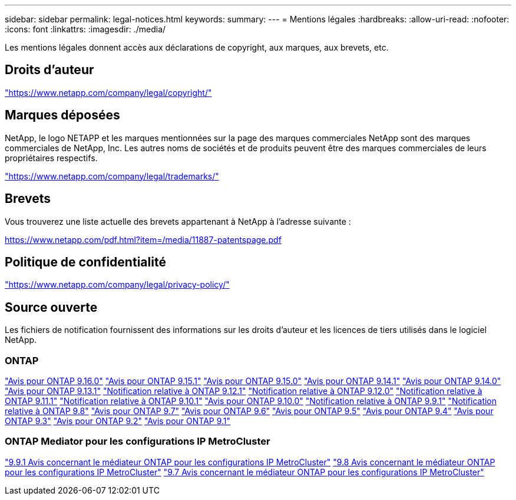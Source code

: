 ---
sidebar: sidebar 
permalink: legal-notices.html 
keywords:  
summary:  
---
= Mentions légales
:hardbreaks:
:allow-uri-read: 
:nofooter: 
:icons: font
:linkattrs: 
:imagesdir: ./media/


[role="lead"]
Les mentions légales donnent accès aux déclarations de copyright, aux marques, aux brevets, etc.



== Droits d'auteur

link:https://www.netapp.com/company/legal/copyright/["https://www.netapp.com/company/legal/copyright/"^]



== Marques déposées

NetApp, le logo NETAPP et les marques mentionnées sur la page des marques commerciales NetApp sont des marques commerciales de NetApp, Inc. Les autres noms de sociétés et de produits peuvent être des marques commerciales de leurs propriétaires respectifs.

link:https://www.netapp.com/company/legal/trademarks/["https://www.netapp.com/company/legal/trademarks/"^]



== Brevets

Vous trouverez une liste actuelle des brevets appartenant à NetApp à l'adresse suivante :

link:https://www.netapp.com/pdf.html?item=/media/11887-patentspage.pdf["https://www.netapp.com/pdf.html?item=/media/11887-patentspage.pdf"^]



== Politique de confidentialité

link:https://www.netapp.com/company/legal/privacy-policy/["https://www.netapp.com/company/legal/privacy-policy/"^]



== Source ouverte

Les fichiers de notification fournissent des informations sur les droits d'auteur et les licences de tiers utilisés dans le logiciel NetApp.



=== ONTAP

link:https://library.netapp.com/ecm/ecm_download_file/ECMLP3329264["Avis pour ONTAP 9.16.0"^] link:https://library.netapp.com/ecm/ecm_download_file/ECMLP3318279["Avis pour ONTAP 9.15.1"^] link:https://library.netapp.com/ecm/ecm_download_file/ECMLP3320066["Avis pour ONTAP 9.15.0"^] link:https://library.netapp.com/ecm/ecm_download_file/ECMLP2886725["Avis pour ONTAP 9.14.1"^] link:https://library.netapp.com/ecm/ecm_download_file/ECMLP2886298["Avis pour ONTAP 9.14.0"^] link:https://library.netapp.com/ecm/ecm_download_file/ECMLP2885801["Avis pour ONTAP 9.13.1"^] link:https://library.netapp.com/ecm/ecm_download_file/ECMLP2884813["Notification relative à ONTAP 9.12.1"^] link:https://library.netapp.com/ecm/ecm_download_file/ECMLP2883760["Notification relative à ONTAP 9.12.0"^] link:https://library.netapp.com/ecm/ecm_download_file/ECMLP2882103["Notification relative à ONTAP 9.11.1"^] link:https://library.netapp.com/ecm/ecm_download_file/ECMLP2879817["Notification relative à ONTAP 9.10.1"^] link:https://library.netapp.com/ecm/ecm_download_file/ECMLP2878927["Avis pour ONTAP 9.10.0"^] link:https://library.netapp.com/ecm/ecm_download_file/ECMLP2876856["Notification relative à ONTAP 9.9.1"^] link:https://library.netapp.com/ecm/ecm_download_file/ECMLP2873871["Notification relative à ONTAP 9.8"^] link:https://library.netapp.com/ecm/ecm_download_file/ECMLP2860921["Avis pour ONTAP 9.7"^] link:https://library.netapp.com/ecm/ecm_download_file/ECMLP2855145["Avis pour ONTAP 9.6"^] link:https://library.netapp.com/ecm/ecm_download_file/ECMLP2850702["Avis pour ONTAP 9.5"^] link:https://library.netapp.com/ecm/ecm_download_file/ECMLP2844310["Avis pour ONTAP 9.4"^] link:https://library.netapp.com/ecm/ecm_download_file/ECMLP2839209["Avis pour ONTAP 9.3"^] link:https://library.netapp.com/ecm/ecm_download_file/ECMLP2702054["Avis pour ONTAP 9.2"^] link:https://library.netapp.com/ecm/ecm_download_file/ECMLP2516795["Avis pour ONTAP 9.1"^]



=== ONTAP Mediator pour les configurations IP MetroCluster

link:https://library.netapp.com/ecm/ecm_download_file/ECMLP2870521["9.9.1 Avis concernant le médiateur ONTAP pour les configurations IP MetroCluster"^] link:https://library.netapp.com/ecm/ecm_download_file/ECMLP2870521["9.8 Avis concernant le médiateur ONTAP pour les configurations IP MetroCluster"^] link:https://library.netapp.com/ecm/ecm_download_file/ECMLP2870521["9.7 Avis concernant le médiateur ONTAP pour les configurations IP MetroCluster"^]
